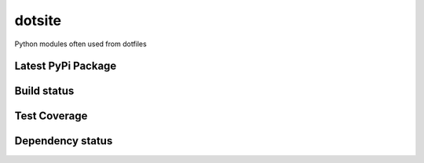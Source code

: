dotsite
=======

Python modules often used from dotfiles

Latest PyPi Package
-------------------

.. image:: https://badge.fury.io/py/dotsite.svg
   :target: https://pypi.python.org/pypi/dotsite
   :alt: PyPi Package

Build status
------------

.. image:: https://travis-ci.org/jalanb/dotsite.svg?branch=master
   :target: https://travis-ci.org/jalanb/dotsite
   :alt: Build Status

Test Coverage
-------------

.. image:: https://codecov.io/gh/jalanb/dotsite/branch/master/graph/badge.svg
   :target: https://codecov.io/gh/jalanb/dotsite
   :alt: Test Coverage

Dependency status
-----------------

.. image:: https://caniusepython3.com/check/e81a8847-131d-4893-a47e-d4bd04e8817e.svg
    :target: https://caniusepython3.com/check/e81a8847-131d-4893-a47e-d4bd04e8817e
    :alt: Python 3 Status
